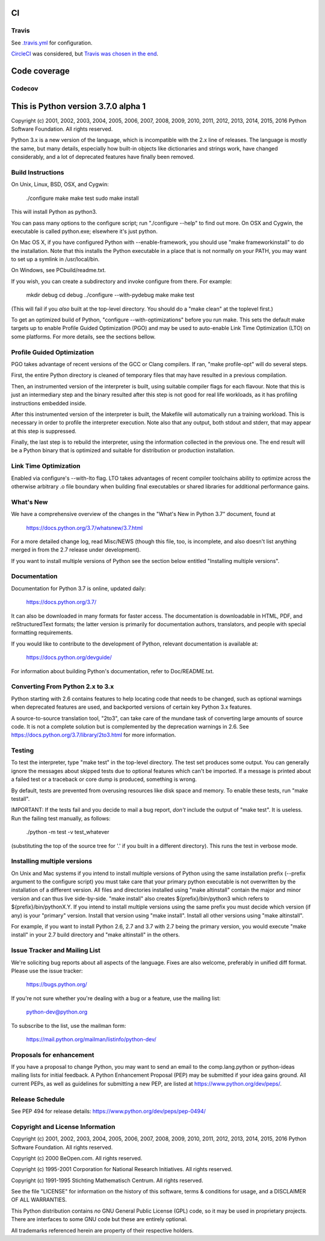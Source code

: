 CI
==

Travis
------
See `.travis.yml <https://github.com/brettcannon/cpython-ci-test/blob/master/.travis.yml>`_ for configuration.

.. image:: https://travis-ci.org/brettcannon/cpython-ci-test.svg?branch=master
    :target: https://travis-ci.org/brettcannon/cpython-ci-test

`CircleCI <https://circleci.com/>`__ was considered, but `Travis was chosen in the end <https://mail.python.org/pipermail/core-workflow/2016-November/000716.html>`__.


Code coverage
=============

Codecov
-------

.. image:: https://codecov.io/gh/brettcannon/cpython-ci-test/branch/master/graph/badge.svg
    :target: https://codecov.io/gh/brettcannon/cpython-ci-test


This is Python version 3.7.0 alpha 1
====================================

Copyright (c) 2001, 2002, 2003, 2004, 2005, 2006, 2007, 2008, 2009, 2010, 2011,
2012, 2013, 2014, 2015, 2016 Python Software Foundation.  All rights reserved.

Python 3.x is a new version of the language, which is incompatible with the
2.x line of releases.  The language is mostly the same, but many details,
especially how built-in objects like dictionaries and strings work,
have changed considerably, and a lot of deprecated features have finally
been removed.


Build Instructions
------------------

On Unix, Linux, BSD, OSX, and Cygwin:

    ./configure
    make
    make test
    sudo make install

This will install Python as python3.

You can pass many options to the configure script; run "./configure --help" to
find out more.  On OSX and Cygwin, the executable is called python.exe;
elsewhere it's just python.

On Mac OS X, if you have configured Python with --enable-framework, you should
use "make frameworkinstall" to do the installation.  Note that this installs the
Python executable in a place that is not normally on your PATH, you may want to
set up a symlink in /usr/local/bin.

On Windows, see PCbuild/readme.txt.

If you wish, you can create a subdirectory and invoke configure from there.
For example:

    mkdir debug
    cd debug
    ../configure --with-pydebug
    make
    make test

(This will fail if you *also* built at the top-level directory.
You should do a "make clean" at the toplevel first.)

To get an optimized build of Python, "configure --with-optimizations" before
you run make.  This sets the default make targets up to enable Profile Guided
Optimization (PGO) and may be used to auto-enable Link Time Optimization (LTO)
on some platforms.  For more details, see the sections bellow.


Profile Guided Optimization
---------------------------

PGO takes advantage of recent versions of the GCC or Clang compilers.
If ran, "make profile-opt" will do several steps.

First, the entire Python directory is cleaned of temporary files that
may have resulted in a previous compilation.

Then, an instrumented version of the interpreter is built, using suitable
compiler flags for each flavour. Note that this is just an intermediary
step and the binary resulted after this step is not good for real life
workloads, as it has profiling instructions embedded inside.

After this instrumented version of the interpreter is built, the Makefile
will automatically run a training workload. This is necessary in order to
profile the interpreter execution. Note also that any output, both stdout
and stderr, that may appear at this step is suppressed.

Finally, the last step is to rebuild the interpreter, using the information
collected in the previous one. The end result will be a Python binary
that is optimized and suitable for distribution or production installation.


Link Time Optimization
----------------------

Enabled via configure's --with-lto flag.  LTO takes advantages of recent
compiler toolchains ability to optimize across the otherwise arbitrary .o file
boundary when building final executables or shared libraries for additional
performance gains.


What's New
----------

We have a comprehensive overview of the changes in the "What's New in
Python 3.7" document, found at

    https://docs.python.org/3.7/whatsnew/3.7.html

For a more detailed change log, read Misc/NEWS (though this file, too,
is incomplete, and also doesn't list anything merged in from the 2.7
release under development).

If you want to install multiple versions of Python see the section below
entitled "Installing multiple versions".


Documentation
-------------

Documentation for Python 3.7 is online, updated daily:

    https://docs.python.org/3.7/

It can also be downloaded in many formats for faster access.  The documentation
is downloadable in HTML, PDF, and reStructuredText formats; the latter version
is primarily for documentation authors, translators, and people with special
formatting requirements.

If you would like to contribute to the development of Python, relevant
documentation is available at:

    https://docs.python.org/devguide/

For information about building Python's documentation, refer to Doc/README.txt.


Converting From Python 2.x to 3.x
---------------------------------

Python starting with 2.6 contains features to help locating code that needs to
be changed, such as optional warnings when deprecated features are used, and
backported versions of certain key Python 3.x features.

A source-to-source translation tool, "2to3", can take care of the mundane task
of converting large amounts of source code.  It is not a complete solution but
is complemented by the deprecation warnings in 2.6.  See
https://docs.python.org/3.7/library/2to3.html for more information.


Testing
-------

To test the interpreter, type "make test" in the top-level directory.
The test set produces some output.  You can generally ignore the messages
about skipped tests due to optional features which can't be imported.
If a message is printed about a failed test or a traceback or core dump
is produced, something is wrong.

By default, tests are prevented from overusing resources like disk space and
memory.  To enable these tests, run "make testall".

IMPORTANT: If the tests fail and you decide to mail a bug report, *don't*
include the output of "make test".  It is useless.  Run the failing test
manually, as follows:

        ./python -m test -v test_whatever

(substituting the top of the source tree for '.' if you built in a different
directory).  This runs the test in verbose mode.


Installing multiple versions
----------------------------

On Unix and Mac systems if you intend to install multiple versions of Python
using the same installation prefix (--prefix argument to the configure script)
you must take care that your primary python executable is not overwritten by the
installation of a different version.  All files and directories installed using
"make altinstall" contain the major and minor version and can thus live
side-by-side.  "make install" also creates ${prefix}/bin/python3 which refers to
${prefix}/bin/pythonX.Y.  If you intend to install multiple versions using the
same prefix you must decide which version (if any) is your "primary" version.
Install that version using "make install".  Install all other versions using
"make altinstall".

For example, if you want to install Python 2.6, 2.7 and 3.7 with 2.7 being the
primary version, you would execute "make install" in your 2.7 build directory
and "make altinstall" in the others.


Issue Tracker and Mailing List
------------------------------

We're soliciting bug reports about all aspects of the language.  Fixes are also
welcome, preferably in unified diff format.  Please use the issue tracker:

    https://bugs.python.org/

If you're not sure whether you're dealing with a bug or a feature, use the
mailing list:

    python-dev@python.org

To subscribe to the list, use the mailman form:

    https://mail.python.org/mailman/listinfo/python-dev/


Proposals for enhancement
-------------------------

If you have a proposal to change Python, you may want to send an email to the
comp.lang.python or python-ideas mailing lists for initial feedback.  A Python
Enhancement Proposal (PEP) may be submitted if your idea gains ground.  All
current PEPs, as well as guidelines for submitting a new PEP, are listed at
https://www.python.org/dev/peps/.


Release Schedule
----------------

See PEP 494 for release details: https://www.python.org/dev/peps/pep-0494/


Copyright and License Information
---------------------------------

Copyright (c) 2001, 2002, 2003, 2004, 2005, 2006, 2007, 2008, 2009, 2010, 2011,
2012, 2013, 2014, 2015, 2016 Python Software Foundation.  All rights reserved.

Copyright (c) 2000 BeOpen.com.  All rights reserved.

Copyright (c) 1995-2001 Corporation for National Research Initiatives.  All
rights reserved.

Copyright (c) 1991-1995 Stichting Mathematisch Centrum.  All rights reserved.

See the file "LICENSE" for information on the history of this software,
terms & conditions for usage, and a DISCLAIMER OF ALL WARRANTIES.

This Python distribution contains *no* GNU General Public License (GPL) code,
so it may be used in proprietary projects.  There are interfaces to some GNU
code but these are entirely optional.

All trademarks referenced herein are property of their respective holders.

